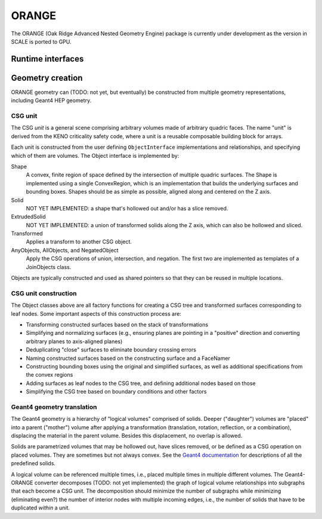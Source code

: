 .. Copyright 2022-2024 UT-Battelle, LLC, and other Celeritas developers.
.. See the doc/COPYRIGHT file for details.
.. SPDX-License-Identifier: CC-BY-4.0

.. _api_orange:

ORANGE
======

The ORANGE (Oak Ridge Advanced Nested Geometry Engine) package is currently
under development as the version in SCALE is ported to GPU.

Runtime interfaces
------------------

.. doxygenclass:: celeritas::OrangeParams

.. doxygenclass:: celeritas::OrangeTrackView


Geometry creation
-----------------

ORANGE geometry can (TODO: not yet, but eventually) be constructed from
multiple geometry representations, including Geant4 HEP geometry.

CSG unit
^^^^^^^^

The CSG *unit* is a general scene comprising arbitrary volumes made of arbitrary
quadric faces. The name "unit" is derived from the KENO criticality safety
code, where a unit is a reusable composable building block for arrays.

Each unit is constructed from the user defining ``ObjectInterface``
implementations and relationships, and specifying which of them are volumes.
The Object interface is implemented by:

Shape
   A convex, finite region of space defined by the intersection of multiple
   quadric surfaces. The Shape is implemented using a single ConvexRegion,
   which is an implementation that builds the underlying surfaces and bounding
   boxes. Shapes should be as simple as possible, aligned along and centered on
   the Z axis.
Solid
   NOT YET IMPLEMENTED: a shape that's hollowed out and/or has a slice removed.
ExtrudedSolid
   NOT YET IMPLEMENTED: a union of transformed solids along the Z axis, which
   can also be hollowed and sliced.
Transformed
   Applies a transform to another CSG object.
AnyObjects, AllObjects, and NegatedObject
   Apply the CSG operations of union, intersection, and negation. The first two
   are implemented as templates of a JoinObjects class.

Objects are typically constructed and used as shared pointers so that they can
be reused in multiple locations.

.. doxygenclass:: celeritas::orangeinp::Shape

.. doxygenclass:: celeritas::orangeinp::Transformed

.. doxygenclass:: celeritas::orangeinp::NegatedObject

.. doxygenclass:: celeritas::orangeinp::JoinObjects

.. doxygenfunction:: celeritas::orangeinp::make_subtraction

.. doxygenfunction:: celeritas::orangeinp::make_rdv

.. mermaid::

   classDiagram
     Object <|-- Transformed
     Object <|-- Shape
     Object <|-- NegatedObject
     Object <|-- JoinObjects
     ShapeBase <|-- Shape
     class Object {
       +string_view label()*
       +NodeId build(VolumeBuilder&)*
     }
     <<Interface>> Object
     class Transformed {
       -SPConstObject obj
       -VariantTransform transform
     }
     Transformed *-- Object

     class ShapeBase {
       #ConvexRegion const& interior()*
     }
     <<Abstract>> ShapeBase

     class Shape {
       -string label;
       -ConvexRegion region;
     }
     Shape *-- ConvexRegion

     class ConvexRegion {
       +void build(ConvexSurfaceBuilder&)*
     }
     <<Interface>> ConvexRegion
     ConvexRegion <|-- Box
     ConvexRegion <|-- Sphere

     class Box {
       -Real3 halfwidths
     }
     class Sphere {
       -real_type radius
     }

     Shape <|.. BoxShape
     Shape <|.. SphereShape

     BoxShape *-- Box
     SphereShape *-- Sphere

.. stop weird vim formatting here... |--|

CSG unit construction
^^^^^^^^^^^^^^^^^^^^^

The Object classes above are all factory functions for creating a CSG tree and
transformed surfaces corresponding to leaf nodes. Some important aspects of
this construction process are:

- Transforming constructed surfaces based on the stack of transformations
- Simplifying and normalizing surfaces (e.g., ensuring planes are pointing in a
  "positive" direction and converting arbitrary planes to axis-aligned planes)
- Deduplicating "close" surfaces to eliminate boundary crossing errors
- Naming constructed surfaces based on the constructing surface and a FaceNamer
- Constructing bounding boxes using the original and simplified surfaces, as
  well as additional specifications from the convex regions
- Adding surfaces as leaf nodes to the CSG tree, and defining additional nodes
  based on those
- Simplifying the CSG tree based on boundary conditions and other factors

Geant4 geometry translation
^^^^^^^^^^^^^^^^^^^^^^^^^^^

The Geant4 geometry is a hierarchy of "logical volumes" comprised of solids.
Deeper ("daughter") volumes are "placed" into a parent ("mother") volume after
applying a transformation (translation, rotation, reflection, or a
combination), displacing the material in the parent volume. Besides this
displacement, no overlap is allowed.

Solids are parametrized volumes that may be hollowed out, have slices removed,
or be defined as a CSG operation on placed volumes. They are sometimes but not
always convex. See the `Geant4 documentation`_ for descriptions of all the
predefined solids.

A logical volume can be referenced multiple times, i.e., placed multiple times in
multiple different volumes. The Geant4-ORANGE converter decomposes (TODO: not
yet implemented) the graph of logical volume relationships into subgraphs that
each become a CSG unit. The decomposition should minimize the number of
subgraphs while minimizing (eliminating even?) the number of interior nodes
with multiple incoming edges, i.e., the number of solids that have to be
duplicated *within* a unit.

.. _Geant4 documentation: https://geant4-userdoc.web.cern.ch/UsersGuides/ForApplicationDeveloper/html/index.html

